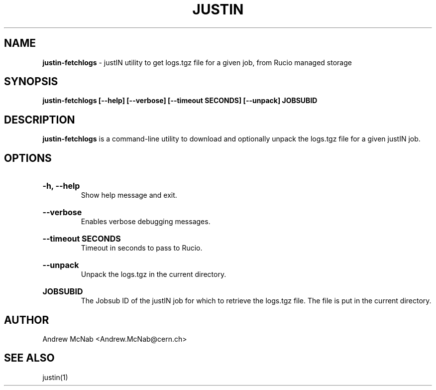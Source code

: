.TH JUSTIN  "2024" "justin-fetchlogs" "justIN Manual"
.SH NAME
.B justin-fetchlogs
\- justIN utility to get logs.tgz file for a given job, from Rucio managed storage
.SH SYNOPSIS
.B justin-fetchlogs [--help] [--verbose] [--timeout SECONDS] [--unpack] JOBSUBID
.SH DESCRIPTION
.B justin-fetchlogs
is a command-line utility to download and optionally unpack the logs.tgz
file for a given justIN job.

.SH OPTIONS

.HP 
.B "-h, --help"
.br
Show help message and exit.

.HP 
.B "--verbose"
.br
Enables verbose debugging messages.

.HP 
.B "--timeout SECONDS"
.br
Timeout in seconds to pass to Rucio.

.HP 
.B "--unpack"
.br
Unpack the logs.tgz in the current directory.

.HP 
.B "JOBSUBID"
.br
The Jobsub ID of the justIN job for which to retrieve the logs.tgz file. The
file is put in the current directory.

.SH AUTHOR
Andrew McNab <Andrew.McNab@cern.ch>

.SH "SEE ALSO"
justin(1)
